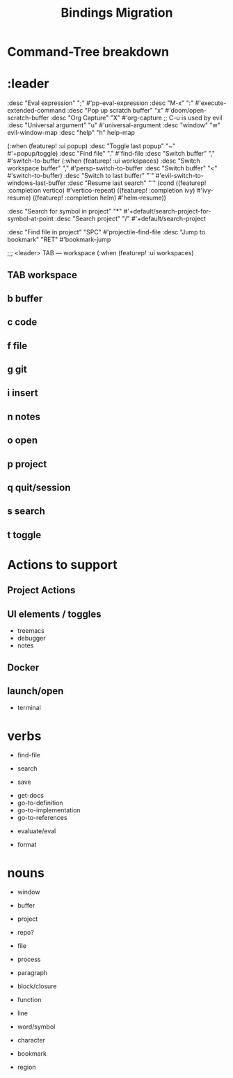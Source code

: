 #+title: Bindings Migration


* Command-Tree breakdown


* :leader
      :desc "Eval expression"       ";"    #'pp-eval-expression
      :desc "M-x"                   ":"    #'execute-extended-command
      :desc "Pop up scratch buffer" "x"    #'doom/open-scratch-buffer
      :desc "Org Capture"           "X"    #'org-capture
      ;; C-u is used by evil
      :desc "Universal argument"    "u"    #'universal-argument
      :desc "window"                "w"    evil-window-map
      :desc "help"                  "h"    help-map

      (:when (featurep! :ui popup)
       :desc "Toggle last popup"     "~"    #'+popup/toggle)
      :desc "Find file"             "."    #'find-file
      :desc "Switch buffer"         ","    #'switch-to-buffer
      (:when (featurep! :ui workspaces)
       :desc "Switch workspace buffer" "," #'persp-switch-to-buffer
       :desc "Switch buffer"           "<" #'switch-to-buffer)
      :desc "Switch to last buffer" "`"    #'evil-switch-to-windows-last-buffer
      :desc "Resume last search"    "'"
      (cond ((featurep! :completion vertico)    #'vertico-repeat)
            ((featurep! :completion ivy)        #'ivy-resume)
            ((featurep! :completion helm)       #'helm-resume))

      :desc "Search for symbol in project" "*" #'+default/search-project-for-symbol-at-point
      :desc "Search project"               "/" #'+default/search-project

      :desc "Find file in project"  "SPC"  #'projectile-find-file
      :desc "Jump to bookmark"      "RET"  #'bookmark-jump

      ;;; <leader> TAB --- workspace
      (:when (featurep! :ui workspaces)
** TAB workspace
** b buffer
** c code
** f file
** g git
** i insert
** n notes
** o open
** p project
** q quit/session
** s search
** t toggle



* Actions to support
** Project Actions
** UI elements / toggles
- treemacs
- debugger
- notes


** Docker
** launch/open
- terminal




* verbs
 - find-file
 - search

 - save


 - get-docs
 - go-to-definition
 - go-to-implementation
 - go-to-references


 - evaluate/eval

 - format

* nouns
 - window
 - buffer
 - project
 - repo?
 - file
 - process

 - paragraph
 - block/closure
 - function
 - line
 - word/symbol
 - character

 - bookmark

 - region
